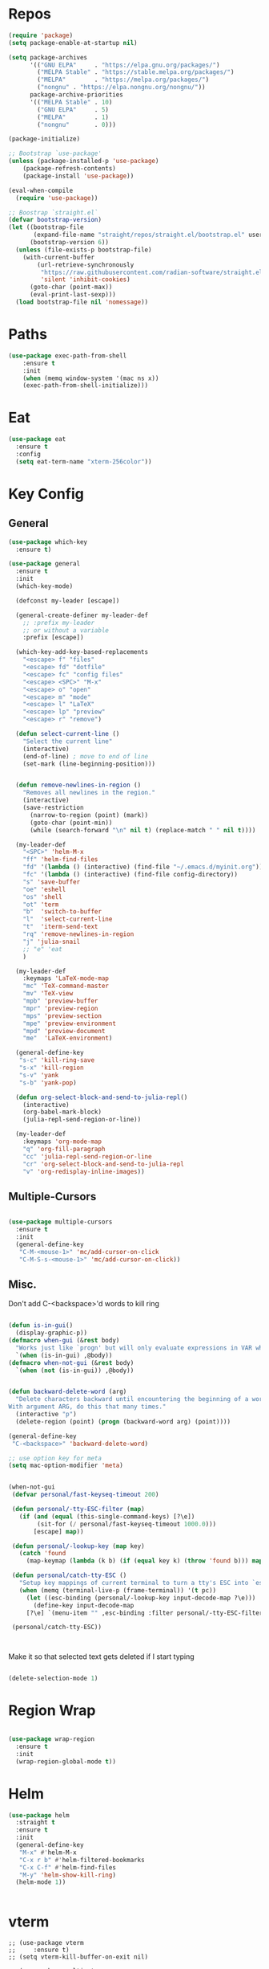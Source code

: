 #+STARTUP: overview


* Repos
#+BEGIN_SRC emacs-lisp
(require 'package)
(setq package-enable-at-startup nil)

(setq package-archives
      '(("GNU ELPA"     . "https://elpa.gnu.org/packages/")
        ("MELPA Stable" . "https://stable.melpa.org/packages/")
        ("MELPA"        . "https://melpa.org/packages/")
		("nongnu" . "https://elpa.nongnu.org/nongnu/"))
      package-archive-priorities
      '(("MELPA Stable" . 10)
        ("GNU ELPA"     . 5)
        ("MELPA"        . 1)
		("nongnu"       . 0)))

(package-initialize)

;; Bootstrap `use-package'
(unless (package-installed-p 'use-package)
	(package-refresh-contents)
	(package-install 'use-package))

(eval-when-compile
  (require 'use-package))

;; Boostrap `straight.el`
(defvar bootstrap-version)
(let ((bootstrap-file
       (expand-file-name "straight/repos/straight.el/bootstrap.el" user-emacs-directory))
      (bootstrap-version 6))
  (unless (file-exists-p bootstrap-file)
    (with-current-buffer
        (url-retrieve-synchronously
         "https://raw.githubusercontent.com/radian-software/straight.el/develop/install.el"
         'silent 'inhibit-cookies)
      (goto-char (point-max))
      (eval-print-last-sexp)))
  (load bootstrap-file nil 'nomessage))

#+END_SRC

#+RESULTS:
: t

* Paths
#+BEGIN_SRC emacs-lisp
(use-package exec-path-from-shell
    :ensure t
    :init
    (when (memq window-system '(mac ns x))
  	(exec-path-from-shell-initialize)))
#+END_SRC





* Eat

#+begin_src emacs-lisp
(use-package eat
  :ensure t
  :config
  (setq eat-term-name "xterm-256color"))
#+end_src


* Key Config
** General

#+BEGIN_SRC emacs-lisp
(use-package which-key
  :ensure t)

(use-package general
  :ensure t
  :init
  (which-key-mode)

  (defconst my-leader [escape])

  (general-create-definer my-leader-def
    ;; :prefix my-leader
    ;; or without a variable
    :prefix [escape])

  (which-key-add-key-based-replacements
    "<escape> f" "files"
    "<escape> fd" "dotfile"
    "<escape> fc" "config files"
    "<escape> <SPC>" "M-x"
    "<escape> o" "open"
    "<escape> m" "mode"
    "<escape> l" "LaTeX"
    "<escape> lp" "preview"
    "<escape> r" "remove")

  (defun select-current-line ()
    "Select the current line"
    (interactive)
    (end-of-line) ; move to end of line
    (set-mark (line-beginning-position)))


  (defun remove-newlines-in-region ()
    "Removes all newlines in the region."
    (interactive)
    (save-restriction
      (narrow-to-region (point) (mark))
      (goto-char (point-min))
      (while (search-forward "\n" nil t) (replace-match " " nil t))))

  (my-leader-def
    "<SPC>" 'helm-M-x
    "ff" 'helm-find-files
    "fd" '(lambda () (interactive) (find-file "~/.emacs.d/myinit.org"))
    "fc" '(lambda () (interactive) (find-file config-directory))
    "s" 'save-buffer
    "oe" 'eshell
    "os" 'shell
    "ot" 'term
    "b"  'switch-to-buffer
    "l"  'select-current-line
    "t"  'iterm-send-text
    "rq" 'remove-newlines-in-region
	"j" 'julia-snail
	;; "e" 'eat
	)

  (my-leader-def 
    :keymaps 'LaTeX-mode-map
    "mc" 'TeX-command-master
    "mv" 'TeX-view
    "mpb" 'preview-buffer
    "mpr" 'preview-region
    "mps" 'preview-section
    "mpe" 'preview-environment
    "mpd" 'preview-document
    "me"  'LaTeX-environment)

  (general-define-key 
   "s-c" 'kill-ring-save
   "s-x" 'kill-region
   "s-v" 'yank
   "s-b" 'yank-pop)

  (defun org-select-block-and-send-to-julia-repl()
    (interactive)
    (org-babel-mark-block)
    (julia-repl-send-region-or-line))

  (my-leader-def
    :keymaps 'org-mode-map
    "q" 'org-fill-paragraph
    "cc" 'julia-repl-send-region-or-line
    "cr" 'org-select-block-and-send-to-julia-repl
	"v" 'org-redisplay-inline-images))

#+END_SRC
** Multiple-Cursors
#+BEGIN_SRC emacs-lisp

(use-package multiple-cursors
  :ensure t
  :init
  (general-define-key
   "C-M-<mouse-1>" 'mc/add-cursor-on-click
   "C-M-S-s-<mouse-1>" 'mc/add-cursor-on-click))

#+END_SRC

** Misc.
Don't add C-<backspace>'d words to kill ring
#+BEGIN_SRC emacs-lisp

(defun is-in-gui()
  (display-graphic-p))
(defmacro when-gui (&rest body)
  "Works just like `progn' but will only evaluate expressions in VAR when Emacs is running in a GUI else just nil."
  `(when (is-in-gui) ,@body))
(defmacro when-not-gui (&rest body)
  `(when (not (is-in-gui)) ,@body))


(defun backward-delete-word (arg)
  "Delete characters backward until encountering the beginning of a word.
With argument ARG, do this that many times."
  (interactive "p")
  (delete-region (point) (progn (backward-word arg) (point))))

(general-define-key 
 "C-<backspace>" 'backward-delete-word)

;; use option key for meta
(setq mac-option-modifier 'meta)


(when-not-gui
 (defvar personal/fast-keyseq-timeout 200)

 (defun personal/-tty-ESC-filter (map)
   (if (and (equal (this-single-command-keys) [?\e])
	    (sit-for (/ personal/fast-keyseq-timeout 1000.0)))
       [escape] map))

 (defun personal/-lookup-key (map key)
   (catch 'found
     (map-keymap (lambda (k b) (if (equal key k) (throw 'found b))) map)))

 (defun personal/catch-tty-ESC ()
   "Setup key mappings of current terminal to turn a tty's ESC into `escape'."
   (when (memq (terminal-live-p (frame-terminal)) '(t pc))
     (let ((esc-binding (personal/-lookup-key input-decode-map ?\e)))
       (define-key input-decode-map
	 [?\e] `(menu-item "" ,esc-binding :filter personal/-tty-ESC-filter)))))

 (personal/catch-tty-ESC))



#+END_SRC
 Make it so that selected text gets deleted if I start typing

#+BEGIN_SRC emacs-lisp

(delete-selection-mode 1)

#+END_SRC

* Region Wrap
#+BEGIN_SRC emacs-lisp

(use-package wrap-region
  :ensure t
  :init
  (wrap-region-global-mode t))

#+END_SRC
* Helm
#+BEGIN_SRC emacs-lisp
(use-package helm
  :straight t
  :ensure t
  :init
  (general-define-key 
   "M-x" #'helm-M-x
   "C-x r b" #'helm-filtered-bookmarks
   "C-x C-f" #'helm-find-files
   "M-y" 'helm-show-kill-ring)
  (helm-mode 1))


#+END_SRC

* vterm
#+begin_src elisp
;; (use-package vterm
;;     :ensure t)
;; (setq vterm-kill-buffer-on-exit nil)

;; (use-package multi-vterm 
;;   :ensure t)

#+end_src


* Doom-Theme
#+BEGIN_SRC emacs-lisp
(use-package doom-themes
  :ensure t
  :init
  (setq doom-themes-enable-bold t    ; if nil, bold is universally disabled
      doom-themes-enable-italic t) ; if nil, italics is universally disabled
  (load-theme 'doom-one t)
  (doom-themes-visual-bell-config)
  (doom-themes-neotree-config)  ; all-the-icons fonts must be installed!
  (doom-themes-org-config))


(defun is-in-gui()
  (display-graphic-p))
(defmacro when-gui (&rest body)
  "Works just like `progn' but will only evaluate expressions in VAR when Emacs is running in a GUI else just nil."
  `(when (is-in-gui) ,@body))

(when-gui
 (toggle-scroll-bar -1) 
 (tool-bar-mode -1))


#+END_SRC

* Undo-Tree
#+BEGIN_SRC emacs-lisp
(use-package undo-tree
  :ensure t
  :init
  (global-undo-tree-mode))
#+END_SRC

* Company
#+BEGIN_SRC emacs-lisp
(use-package company
  :ensure t)
#+END_SRC

* Magit
#+BEGIN_SRC emacs-lisp
(use-package magit
  :ensure t)
#+END_SRC

* Prog modes
#+BEGIN_SRC emacs-lisp
(use-package rainbow-delimiters
  :ensure t
  :defer t)
(add-hook 'prog-mode-hook #'rainbow-delimiters-mode)
#+END_SRC

* TeX
#+BEGIN_SRC emacs-lisp

(use-package reftex
  :ensure t)

(use-package tex-site
  :ensure auctex
  :mode ("\\.tex\\'" . latex-mode)
  :config
  (custom-set-variables '(LaTeX-command "latex -synctex=1"))

  (setq reftex-plug-into-AUCTeX t)
  (setq TeX-auto-save t)
  (setq TeX-parse-self t)
  (setq-default TeX-master nil)
  (add-hook 
   'LaTeX-mode-hook
   (lambda ()
     (company-mode)
     (setq TeX-auto-save t)
     (setq TeX-parse-self t)
     (setq TeX-save-query nil)
     (setq TeX-PDF-mode t)
     ;; (setq TeX-view-program-selection '((output-pdf "PDF Viewer")))
     ;; (setq TeX-view-program-list
     ;; 	   '(("PDF Viewer" "/Applications/Skim.app/Contents/SharedSupport/displayline -b -g %n %o %b")))
     (setq TeX-source-correlate-mode t)
     (setq TeX-view-evince-keep-focus nil)
	 )

   ;; to use pdfview with auctex
   ;; (setq TeX-view-program-selection  '((output-pdf "PDF Viewer")) 
   ;; 		 TeX-source-correlate-start-server t)
   ;; (setq TeX-view-program-list '(("pdf-tools" "TeX-pdf-tools-sync-view")))

   )

  ;; Update PDF buffers after successful LaTeX runs
  (add-hook 'TeX-after-TeX-LaTeX-command-finished-hook
			#'TeX-revert-document-buffer)

  (add-hook 'TeX-after-compilation-finished-functions
			#'TeX-revert-document-buffer)



  
  ;; ;; to use pdfview with auctex
  ;; (add-hook 'LaTeX-mode-hook 'pdf-tools-install)
  ;; (add-hook 'LaTeX-mode-hook #'toggle-word-wrap)

  ;; ;; to use pdfview with auctex
  ;; (setq TeX-view-program-selection '((output-pdf "pdf-tools"))
  ;; 	TeX-source-correlate-start-server t)
  ;; (setq TeX-view-program-list '(("pdf-tools" "TeX-pdf-tools-sync-view"))))

  ;; (use-package company-auctex
  ;;   :ensure t)
  ;; (company-auctex-init)
  )
#+END_SRC


* Okular
#+begin_src emacs-lisp
;; (setq TeX-view-program-list '(("Okular" "okular --unique %u")))

;; (add-hook 'LaTeX-mode-hook #'(lambda ()
;;                   (add-to-list 'TeX-expand-list
;;                        '("%u" Okular-make-url))))

;; (defun Okular-make-url () (concat
;;                "file://"
;;                (expand-file-name (funcall file (TeX-output-extension) t)
;;                          (file-name-directory (TeX-master-file)))
;;                "#src:"
;;                (TeX-current-line)
;;                (expand-file-name (TeX-master-directory))
;;                "./"
;;                (TeX-current-file-name-master-relative)))

;; (setq TeX-view-program-selection '((output-pdf "Okular")))
(setq TeX-source-correlate-mode t)
(setq TeX-source-correlate-start-server t)
(setq TeX-view-program-list (quote (("Okular" "okular --unique %o#src:%n%b"))))
(setq TeX-view-program-selection (quote ((engine-omega "dvips and gv") (output-dvi "xdvi") (output-pdf "Okular") (output-html "xdg-open"))))

#+end_src


* julia-vterm
#+begin_src elisp
;; (use-package julia-vterm
;;   :ensure t)
;; (use-package ob-julia-vterm
;;   :ensure t)
;; #(package-install-file ".emacs.d/ob-julia-vterm.el/ob-julia-vterm.el")

;; (setq julia-vterm-repl-program "~/julia/./julia")

;; (defalias 'org-babel-execute:julia 'org-babel-execute:julia-vterm)

#+end_src

#+RESULTS:
: org-babel-julia-vterm--make-str-to-run



* Code Cells

#+begin_src elisp
;; (use-package code-cells
;;   :ensure t
;;   :hook (julia-mode . code-cells-mode)
;;   :config
;;   (add-to-list 'code-cells-eval-region-commands '(julia-snail-mode . julia-snail-send-code-cell)))
#+end_src

* Quarto

#+begin_src elisp
(use-package quarto-mode
  :ensure t)
#+end_src

* Markdown
#+begin_src elisp
(use-package markdown-mode
  :ensure t
  :mode ("README\\.md\\'" . gfm-mode)
  :init (setq markdown-command "multimarkdown"))
#+end_src

* Julia
#+BEGIN_SRC emacs-lisp
  (use-package julia-mode
    :straight '(julia-mode)
    :init
    (general-define-key
     :keymaps 'julia-mode-map
     ;; see https://github.com/JuliaEditorSupport/julia-emacs/pull/196
     "TAB" 'julia-latexsub-or-indent
     )
    )



  (use-package julia-repl
    :straight '(julia-repl :type git :host github :repo "duzaichuan/julia-repl" :branch "master")
    :ensure t
    :init
    (add-hook 'julia-mode-hook 'julia-repl-mode)
    ;;(add-hook 'julia-mode-hook 'company-mode)
    ;;(add-hook 'julia-mode-hook 'texfrag-mode)
    (setq julia-repl-executable-records
		  '((default "julia")))

    ;;   (setq julia-repl-switches "-O3")
    (setenv "JULIA_NUM_THREADS" "6")
    ;; (my-leader-def
    ;;   :keymaps 'org-mode-map
    ;;   "s"  'julia-repl-send-region-or-line)

    (my-leader-def
      "s"  'julia-repl-send-region-or-line)
    )
  (julia-repl-set-terminal-backend 'eat)

  ;; (julia-repl-set-terminal-backend 'vterm)

  ;; (use-package julia-mode
  ;;   :ensure t)

#+END_SRC

#+RESULTS:


#+begin_src julia :session foo

#+end_src

#+RESULTS:
: 2

* emacs-jupyter

#+BEGIN_SRC emacs-lisp
  (use-package popup
    :ensure t)

  (use-package jupyter
    :ensure t
    ;; :straight (jupyter :type git :host github :branch "org-element-cache-issue" :repo "akirakyle/emacs-jupyter")
    :config
    (require 'jupyter-julia)
    ;; (setq jupyter-eval-short-result-display-function 'popup-tip)
    ;; (add-hook 'jupyter-repl-mode-hook 'rainbow-delimiters-mode-enable)
    )



#+END_SRC



* julia-snail



#+begin_src elisp
;; (straight-use-package 'julia-snail)

;; (setq julia-snail-executable "~/julia-1.10/./julia")
;; (add-hook 'julia-mode-hook #'julia-snail-mode)

;; (use-package julia-snail
;;   ;; :ensure t
;;   :straight t
;;   :custom
;; (julia-snail-terminal-type :eat)
;; (julia-snail-executable "~/julia-1.10/./julia")
;; (julia-snail-extensions '(ob-julia))
;; (julia-snail-multimedia-enable t)
;; (julia-snail-popup-display-eval-results nil)
;; (julia-snail-show-error-window nil)
;; (julia-snail/ob-julia-capture-io t)
;; (julia-snail/ob-julia-mirror-output-in-repl t)
;; (julia-snail/ob-julia-use-error-pane nil)
;; :config
;; (add-hook 'julia-mode-hook #'julia-snail-mode))


;; (defun julia-snail--show-globals ()
;;   (interactive)
;; 	(julia-snail--send-to-server (julia-snail--module-at-point) "names(@__MODULE__)"))


;; display/update images in the buffer after I evaluate
;; (add-hook 'julia-snail/ob-julia--around-ctrl-c-ctrl-c 'org-display-inline-images 'append)


#+end_src


* Pluto.jl
#+begin_src emacs-lisp
;; (use-package plutojl-mode
;;   :straight (plutojl-mode :type git :host github :repo "torfjelde/plutojl-mode.el"))

#+end_src

#+RESULTS:


* Org


#+BEGIN_SRC emacs-lisp

;; (with-eval-after-load "org"
(setq org-src-fontify-natively t
	  org-src-tab-acts-natively t
	  org-confirm-babel-evaluate nil
	  org-edit-src-content-indentation 0)

(org-babel-do-load-languages
 'org-babel-load-languages
 '((emacs-lisp . t)
   (python . t)
   (jupyter . t)
   (julia . t)
   ;; (julia-vterm . t)
   ))
;; (org-babel-jupyter-override-src-block "julia")



(setq org-confirm-babel-evaluate nil)

;; Type C-c C-, to open the template options
;; (add-to-list 'org-structure-template-alist
;; 	       '("jj"  . "src jupyter-julia"))
(add-to-list 'org-structure-template-alist
			 '("j"  . "src julia"))
(add-to-list 'org-structure-template-alist
			 '("el"  . "src emacs-lisp"))

(add-to-list 'org-structure-template-alist
			 '("ll"  . "LaTeX latex"))

(let ((default-args '((:async . "yes")
                      (:kernel . "julia-1.10")
					  (:exports . "both")
					  (:results . "scalar")
					  (:display . "text/org image text/markdown text/latex text/plain"))))
  (setq org-babel-default-header-args:jupyter-julia default-args)
  ;; (setq org-babel-default-header-args:julia default-args)
  )




;; Use Python3 on macos
(when (memq window-system '(mac ns x))
  (progn (setenv "PATH" (concat "/Library/Frameworks/Python.framework/Versions/3.6/lib/python3.6/site-packages" ":" (getenv "PATH")))
		 (setq python-shell-interpreter "/Library/Frameworks/Python.framework/Versions/3.6/bin/python3")))

(add-to-list 'safe-local-variable-values
			 '(eval add-hook 'after-save-hook
					(lambda () (org-babel-tangle))
					nil t))


;; Change latex image sizes 
(setq org-format-latex-options (plist-put org-format-latex-options :scale 1.5))


(defun my/org-mode-hook ()
  (set-face-attribute 'org-level-1 nil :height 1.25)
  (set-face-attribute 'org-level-2 nil :height 1.15)
  (set-face-attribute 'org-level-3 nil :height 1.05))
(add-hook 'org-load-hook #'my/org-mode-hook)
(add-hook 'org-mode-hook #'my/org-mode-hook)
(add-hook 'org-mode-hook #'toggle-word-wrap)

(defun org-babel-jupyter-handle-result-ansi-escapes ()
  (interactive)
  "Handle ANSI escapes in Jupyter src-block result."
  (when (and (org-babel-jupyter-language-p "julia") (org-babel-where-is-src-block-result))
	(save-excursion
	  (goto-char (org-babel-where-is-src-block-result))
	  (ansi-color-filter-region (point) (org-babel-result-end)))))

;; (defun org-babel-jupyter-handle-result-ansi-escapes ()
;;   "Handle ANSI escapes in Jupyter src-block result."
;;   ;; (org-babel-map-src-blocks nil
;;   ;;   (when (org-babel-jupyter-language-p lang)
;;   ;;     (goto-char (org-babel-where-is-src-block-result))
;;   ;;     (ansi-color-apply-on-region (point) (org-babel-result-end))))
;;   (org-babel-jupyter-strip-ansi-escapes 'julia)
;;   )

;; (add-hook 'org-babel-after-execute-hook #'org-babel-jupyter-handle-result-ansi-escapes)

;; (add-hook 'org-babel-after-execute-hook #'org-babel-jupyter-handle-result-ansi-escapes)

;; (remove-hook 'org-babel-after-execute-hook #'org-babel-jupyter-handle-result-ansi-escapes)

;; (require 'ansi-color)
;; (defun display-ansi-colors ()
;;   (interactive)
;;   (ansi-color-apply-on-region (point-min) (point-max)))


;; (add-hook 'org-babel-after-execute-hook 'display-ansi-colors)
;; #'(lambda () (run-with-timer 0.1 nil #'display-ansi-colors)))

;; display/update images in the buffer after I evaluate
(add-hook 'org-babel-after-execute-hook 'org-redisplay-inline-images)



;; (setq warning-suppress-types
;; 	  (append warning-suppress-types '((org-element-cache))))



;; display/update images in the buffer after I evaluate
;; (add-hook 'org-babel-after-execute-hook
;; 		  #'(lambda () (run-with-timer 0.1 nil #'org-redisplay-inline-images)))
;; (eval-after-load 'org
;;   (add-hook 'org-babel-after-execute-hook 'org-redisplay-inline-images))


#+END_SRC

LaTeX macros in HTML export: https://emacs.stackexchange.com/questions/54703/exporting-latex-commands-to-html-mathjax

#+begin_src emacs-lisp
(add-to-list 'org-src-lang-modes '("latex-macros" . latex))

(defvar org-babel-default-header-args:latex-macros
  '((:results . "raw")
    (:exports . "results")))

(defun prefix-all-lines (pre body)
  (with-temp-buffer
    (insert body)
    (string-insert-rectangle (point-min) (point-max) pre)
    (buffer-string)))

(defun org-babel-execute:latex-macros (body _params)
  (concat
   (prefix-all-lines "#+LATEX_HEADER: " body)
   "\n#+HTML_HEAD_EXTRA: <div style=\"display: none\"> \\(\n"
   (prefix-all-lines "#+HTML_HEAD_EXTRA: " body)
   "\n#+HTML_HEAD_EXTRA: \\)</div>\n"))

#+end_src

#+RESULTS:
: org-babel-execute:latex-macros

#+begin_src emacs-lisp
;; (remove-hook 'org-babel-after-execute-hook #'org-babel-jupyter-handle-result-ansi-escapes)
#+end_src

* HTMLize
#+BEGIN_SRC emacs-lisp

(use-package htmlize
  :ensure t
  :defer t)

#+END_SRC

* Flyspell

#+BEGIN_SRC emacs-lisp
(setq ispell-program-name "/usr/bin/aspell")

(let ((langs '("american" "deutsch")))
  (setq lang-ring (make-ring (length langs)))
  (dolist (elem langs) (ring-insert lang-ring elem)))

(defun cycle-ispell-languages ()
  (interactive)
  (let ((lang (ring-ref lang-ring -1)))
    (ring-insert lang-ring lang)
    (ispell-change-dictionary lang)))

(global-set-key [f6] 'cycle-ispell-languages)

#+END_SRC

* Neotree

#+begin_src emacs-lisp
(use-package all-the-icons
  :ensure t
  :if (display-graphic-p))


(use-package neotree
  :ensure t
  :config
  (setq neo-theme (if (display-graphic-p) 'icons 'arrow))
  (global-set-key [f8] 'neotree-toggle))


#+end_src

* Ligature

#+BEGIN_SRC emacs-lisp

(use-package ligature
  :ensure t
  :config
  (let ((ligs '("->" "=>" "|>" "<|" "::" "<--" "-->" "<-->")))
	  (ligature-set-ligatures 'prog-mode ligs)
	  (ligature-set-ligatures 'org-mode ligs))
  ;; Enables ligature checks globally in all buffers. You can also do it
  ;; per mode with `ligature-mode'.
  (global-ligature-mode t))


#+END_SRC

* Nix
#+begin_src elisp
(use-package nix-mode
  :mode "\\.nix\\'"
  :ensure t)
#+end_src

* Misc

#+BEGIN_SRC emacs-lisp
(menu-bar-mode 1)

(electric-pair-mode t)
(defvar latex-electric-pairs 
  '((\left . \right)) "Electric pairs for latex.")

;; (defun latex-add-electric-pairs ()
;;   (setq-local electric-pair-pairs 
;; 	      (append electric-pair-pairs latex-electric-pairs))
;;   (setq-local electric-pair-text-pairs electric-pair-pairs))

;; (remove-hook 'latex-mode-hook 'org-add-electric-pairs)


;; Global company mode
(add-hook 'after-init-hook 'global-company-mode)

(add-hook 'emacs-mode-hook 'ac-capf-setup)

(add-to-list 'default-frame-alist
             '(font . "JuliaMono-11"))

(set-fontset-font "fontset-default"  '(#xe000 . #xf8ff) "JuliaMono-11")
(set-fontset-font "fontset-default" 'symbol "Noto Color Emoji")

(setq mac-command-modifier 'control)

(use-package smartparens
  :ensure t)
(require 'smartparens-config)
(smartparens-global-mode t)


(defun remove-ansi-color ()
  (interactive)
  (save-excursion
	(ansi-color-filter-region (region-beginning) (region-end))))

(defun remove-ansi-color-whole-buffer ()
  (interactive)
  (save-excursion
	(mark-whole-buffer)
	(ansi-color-filter-region (region-beginning) (region-end))))



#+END_SRC
